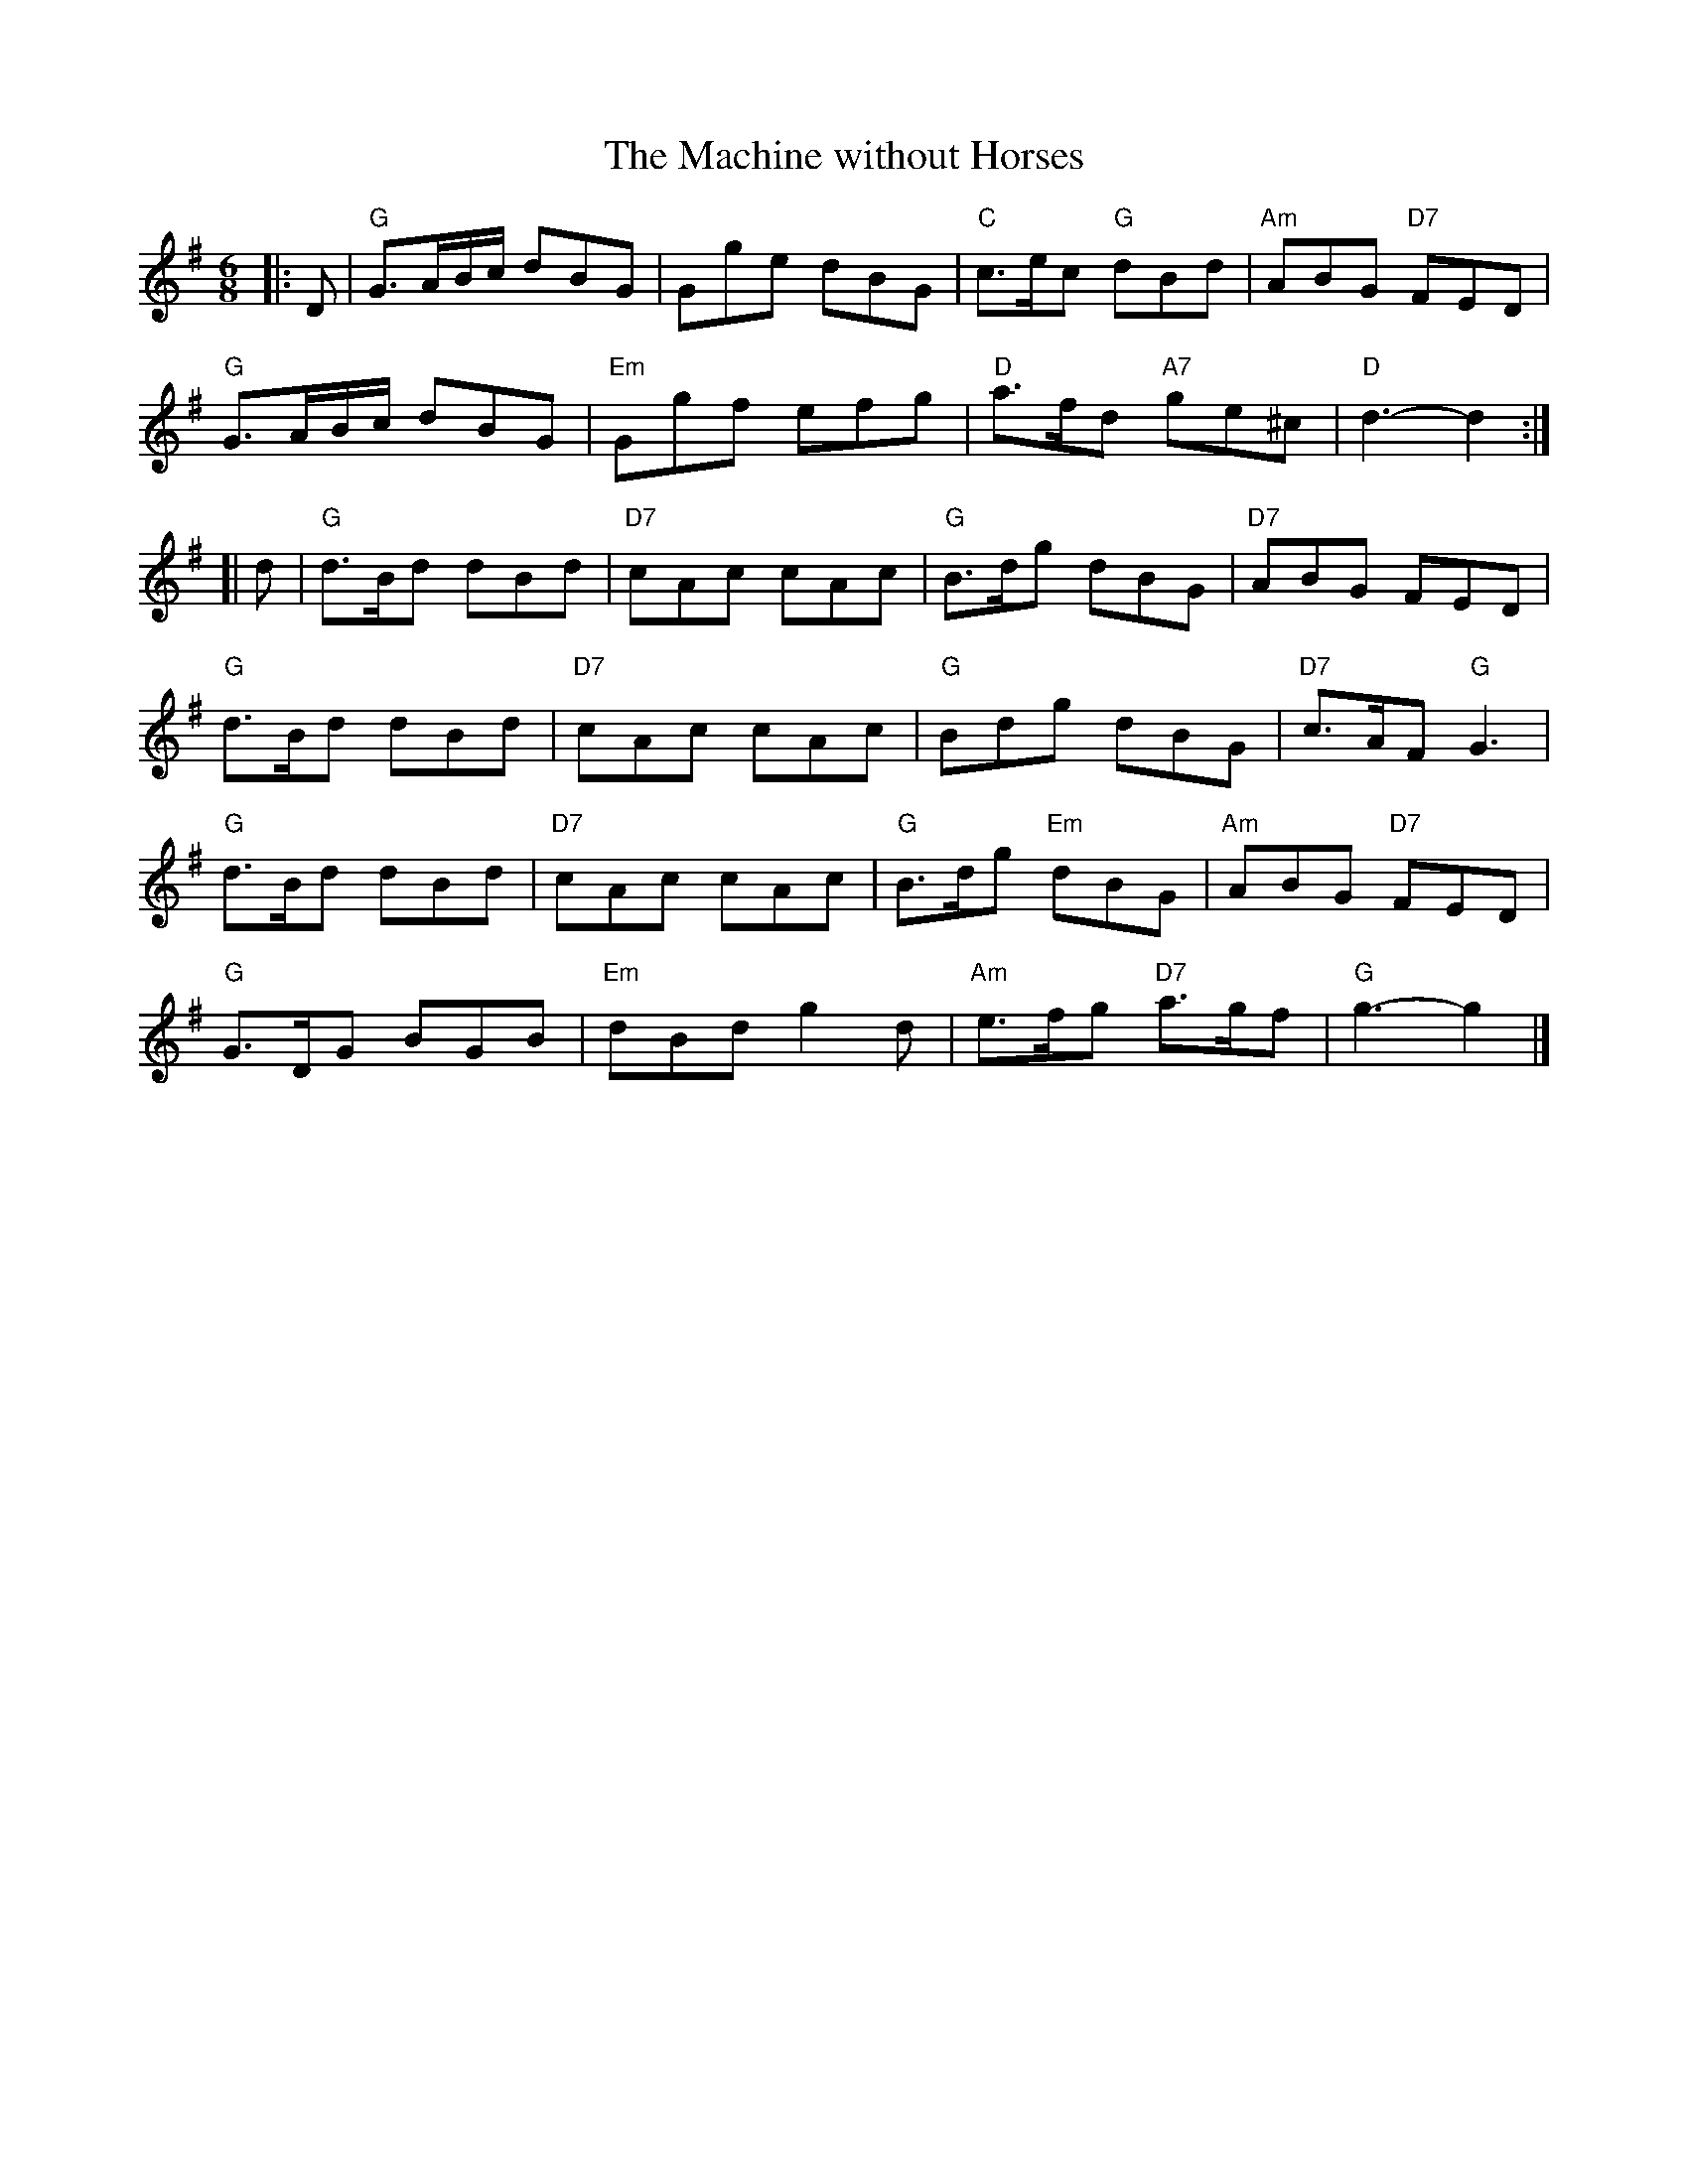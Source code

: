 X:211
T:Machine without Horses, The
R:Jig
Z: John Chambers <jc@trillian.mit.edu>
M:6/8
L:1/8
K:G
|: D |\
"G" G3/2A/B/c/ dBG |      Gge dBG | "C" c>ec "G"  dBd  | "Am" ABG "D7" FED |
"G" G3/2A/B/c/ dBG | "Em" Ggf efg | "D" a>fd "A7" ge^c | "D"  d3-      d2 :|
[| d |\
"G" d>Bd dBd | "D7" cAc cAc | "G"  B>dg      dBG  | "D7" ABG       FED |
"G" d>Bd dBd | "D7" cAc cAc | "G"  Bdg       dBG  | "D7" c>AF "G"  G3 |
"G" d>Bd dBd | "D7" cAc cAc | "G"  B>dg "Em" dBG  | "Am" ABG  "D7" FED |
"G" G>DG BGB | "Em" dBd g2d | "Am" e>fg "D7" a>gf | "G"  g3-       g2 |]
